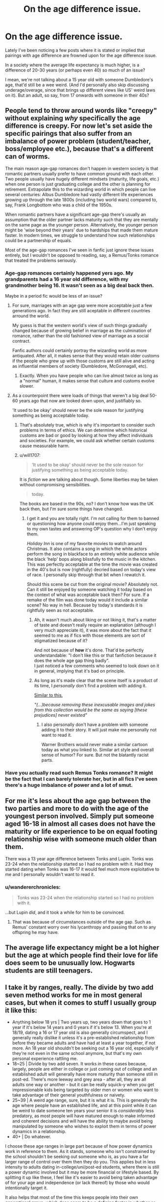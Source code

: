 #+TITLE: On the age difference issue.

* On the age difference issue.
:PROPERTIES:
:Author: Nagiarutai
:Score: 21
:DateUnix: 1563555854.0
:DateShort: 2019-Jul-19
:FlairText: Discussion
:END:
Lately I've been noticing a few posts where it is stated or implied that pairings with age difference are frowned upon for the age difference issue.

In a society where the average life expectancy is much higher, is a difference of 20-30 years (or perhaps even 40) so much of an issue?

I mean, we're not talking about a 15 year old with someone Dumbledore's age, that'd still be a wee weird. (And I'd personally also skip discussing underage/overage, since that brings up different views like US' weird laws on it). But an adult, so say, from 17 onwards with someone in their 40s?


** People tend to throw around words like "creepy" without explaining /why/ specifically the age difference is creepy. For now let's set aside the specific pairings that also suffer from an imbalance of power problem (student/teacher, boss/employee etc.), because that's a different can of worms.

The main reason age-gap romances don't happen in western society is that romantic partners usually prefer to have common ground with each other. Two people usually have hugely different mindsets (maturity, life goals, etc.) when one person is just graduating college and the other is planning for retirement. Extrapolate this to the wizarding world in which people can live several centuries: Albus Dumbledore had vastly different life experiences growing up through the late 1800s (including two world wars) compared to, say, Frank Longbottom who was a child of the 1950s.

When romantic partners have a significant age-gap there's usually an assumption that the older partner lacks maturity such that they are mentally on the same page as the younger person. Alternatively, the younger person might be 'wise beyond their years' due to hardships that made them mature faster. In modern times, we struggle to understand how such relationships could be a partnership of equals.

Most of the age-gap romances I've seen in fanfic just ignore these issues entirely, but I wouldn't be opposed to reading, say, a Remus/Tonks romance that treated the problems seriously.
:PROPERTIES:
:Author: chiruochiba
:Score: 29
:DateUnix: 1563558127.0
:DateShort: 2019-Jul-19
:END:

*** Age-gap romances certainly happened yers ago. My grandparents had a 16 year old difference, with my grandmother being 16. It wasn't seen as a big deal back then.

Maybe in a period fic would be less of an issue?
:PROPERTIES:
:Author: will1707
:Score: 8
:DateUnix: 1563561547.0
:DateShort: 2019-Jul-19
:END:

**** For sure, marriages with an age gap were more acceptable just a few generations ago. In fact they are still aceptable in different countries arround the world.

My guess is that the western world's view of such things gradually changed because of growing belief in marriage as the culmination of romance, rather than the old fashioned view of marriage as a social contract.

Fanfic authors could certainly portray the wizarding world as more antiquated. After all, it makes sense that they would retain older customs if the people who grew up with those customs are still alive and acting as influential members of society (Dumbledore, McGonnagall, etc).
:PROPERTIES:
:Author: chiruochiba
:Score: 12
:DateUnix: 1563562699.0
:DateShort: 2019-Jul-19
:END:

***** Exactly. When you have people who can live almost twice as long as a "normal" human, it makes sense that culture and customs evolve slower.
:PROPERTIES:
:Author: will1707
:Score: 3
:DateUnix: 1563563164.0
:DateShort: 2019-Jul-19
:END:


**** As a counterpoint there were loads of things that weren't a big deal 50-60 years ago that now are looked down upon, and justifiably so.

'It used to be okay' should never be the sole reason for justifying something as being acceptable today.
:PROPERTIES:
:Author: PetrificusSomewhatus
:Score: 15
:DateUnix: 1563565369.0
:DateShort: 2019-Jul-20
:END:

***** That's absolutely true, which is why it's important to consider such problems in terms of ethics. We can determine which historical customs are bad or good by looking at how they affect individuals and societies. For example, we could ask whether certain customs cause measurable harm.
:PROPERTIES:
:Author: chiruochiba
:Score: 4
:DateUnix: 1563566018.0
:DateShort: 2019-Jul-20
:END:


***** u/will1707:
#+begin_quote
  'It used to be okay' should never be the sole reason for justifying something as being acceptable today.
#+end_quote

It is /fiction/ we are talking about though. Some liberties may be taken without compromising sensibilities.

#+begin_quote
  today.
#+end_quote

The books are based in the 90s, no? I don't know how was the UK back then, but I'm sure some things have changed.
:PROPERTIES:
:Author: will1707
:Score: 4
:DateUnix: 1563565809.0
:DateShort: 2019-Jul-20
:END:

****** I get it and you are totally right. I'm not calling for them to banned or questioning how anyone could enjoy them...I'm just speaking to my own tastes and answering OP's question why I don't enjoy them.

/Holiday Inn/ is one of my favorite movies to watch around Christmas. It also contains a song in which the white actors perform the song in blackface to an entirely white audience while the black 'help' bops along blissfully to the music in the kitchen. This was perfectly acceptable at the time the movie was created in the 40's but is now (rightfully) decried based on today's view of race. I personally skip through that bit when I rewatch it.

Should this scene be cut from the original movie? Absolutely not. Can it still be enjoyed by someone watching it today based on the context of what was acceptable back then? For sure. If a remake of the film was done today would it include a similar scene? No way in hell. Because by today's standards it is rightfully seen as not acceptable.
:PROPERTIES:
:Author: PetrificusSomewhatus
:Score: 5
:DateUnix: 1563566776.0
:DateShort: 2019-Jul-20
:END:

******* Ah, it wasn't much about liking or not liking it, that's a matter of taste and doesn't really require an explanation (although I very much appreciate it), it was more about the fact that it seemed to me as if fics with those elements are sort of stigmatized because of it?

And not because of *how* it's done. That'd be perfectly understandable: "I don't like this or that fanfiction because it does the whole age gap thing badly".\\
I just noticed a few comments who seemed to look down on it in general, implying that it's bad on principle.
:PROPERTIES:
:Author: Nagiarutai
:Score: 3
:DateUnix: 1563567777.0
:DateShort: 2019-Jul-20
:END:


******* As long as it's made clear that the scene itself is a product of its time, I /personally/ don't find a problem with adding it.

[[https://www.youtube.com/watch?v=HCT1clqci3I][Similar to this.]]

/"(...)because removing these inexcusable images and jokes from this collection would be the same as saying [these prejudices] never existed"/
:PROPERTIES:
:Author: will1707
:Score: 2
:DateUnix: 1563567312.0
:DateShort: 2019-Jul-20
:END:

******** I also personally don't have a problem with someone adding it to their story. It will just make me personally not want to read it.

Warner Brothers would never make a similar cartoon today as what you linked to. Similar art style and overall sense of humor? For sure. But not the blatantly racist parts.
:PROPERTIES:
:Author: PetrificusSomewhatus
:Score: 1
:DateUnix: 1563568375.0
:DateShort: 2019-Jul-20
:END:


*** Have you actually read such Remus Tonks romance? It might be the fact that I can barely tolerate her, but in all fics I've seen there's a huge imbalance of power and a lot of smut.
:PROPERTIES:
:Author: Amata69
:Score: 1
:DateUnix: 1565464305.0
:DateShort: 2019-Aug-10
:END:


** For me it's less about the age gap between the two parties and more to do with the age of the youngest person involved. Simply put someone aged 16-18 in almost all cases does not have the maturity or life experience to be on equal footing relationship wise with someone much older than them.

There was a 13 year age difference between Tonks and Lupin. Tonks was 23-24 when the relationship started so I had no problem with it. Had they started dating when Tonks was 16-17 it would feel much more exploitative to me and I personally wouldn't want to read it.
:PROPERTIES:
:Author: PetrificusSomewhatus
:Score: 43
:DateUnix: 1563556684.0
:DateShort: 2019-Jul-19
:END:

*** u/wandererchronicles:
#+begin_quote
  Tonks was 23-24 when the relationship started so I had no problem with it.
#+end_quote

...but Lupin /did/, and it took a while for him to be convinced.
:PROPERTIES:
:Author: wandererchronicles
:Score: 12
:DateUnix: 1563558059.0
:DateShort: 2019-Jul-19
:END:

**** That was because of circumstances outside of the age gap. Such as Remus' constant worry over his lycanthropy and passing that on to any offspring he may have.
:PROPERTIES:
:Author: flingerdinger
:Score: 16
:DateUnix: 1563565448.0
:DateShort: 2019-Jul-20
:END:


** The average life expectancy might be a lot higher but the age at which people find their love for life does seem to be unusually low. Hogwarts students are still teenagers.
:PROPERTIES:
:Author: 15_Redstones
:Score: 12
:DateUnix: 1563557158.0
:DateShort: 2019-Jul-19
:END:


** I take it by ranges, really. The divide by two add seven method works for me in most general cases, but when it comes to stuff I usually group it like this:

- Anything below 18 yrs | Two years up, two years down that goes to 1 year if it's below 14 years and 0 years if it's below 13. When you're at 18/19, dating a 16 or 17 year old is also generally circumspect, and I generally really dislike it unless it's a pre-established relationship from before they became adults and have had at least a year together, if not more. An 18 year old shouldn't be seeking out a 16 year old, especially if they're not even in the same school anymore, but that's my own personal experience rattling me.
- 18~25 | Divide by two add seven. It works in these cases because, largely, people are either in college or just coming out of college and an established adult will generally have more maturity than someone still in post-ed. There's more leeway and grey area - after all, they are all adults one way or another - but it can be really squick-y when you get impressionable kids being targeted by older men or women who want to take advantage of their general youthfulness or naivety.
- 25~39 | A weird age range, sure, but it is what it is. This is generally the age where people have an established life, and at this point while it can be weird to date someone ten years your senior it is /considerably/ less predatory, as most people will have matured enough to make informed and coherent decisions and will have the ability to maybe avoid being manipulated by someone who wishes to exploit them in terms of power dynamics in a relationship.
- 40+ | Do whatever.

I choose these age ranges in large part because of how power dynamics work in reference to them. As it stands, someone who isn't constrained by the school shouldn't be seeking out someone who is, as you have a far larger range of control over them then they do you. This applies but in less intensity to adults dating in-college/uni/post-ed students, where there is still a power dynamic involved but it may be more financial or lifestyle based. By splitting it up like these, I feel like it's easier to avoid being taken advantage of for your age and independence (or lack thereof) by those who would intentionally target it.

It also helps that most of the time this keeps people into their own generational group, which does seem to be a defining factor in whether or not people get along. I mean, I sure wouldn't know how to date someone whose interests are ten years older than me personally.
:PROPERTIES:
:Author: AdventurerSmithy
:Score: 6
:DateUnix: 1563572594.0
:DateShort: 2019-Jul-20
:END:


** Like someone said the age gap isn't really the issue. It's the age of the youngest party. With real life examples in mind, I have a huge issue with someone in their late teens dating someone 24/25 and older. And, yes, I'm well aware of what's legal. Legal =/= right

So, yes, ignoring the Nazi leanings, 17 yr old Harry and Hermione dating 37+ yr old Snape, Narcissa, Lucius, etc is still super weird. 24 yr old Tonks and 27 yr old Bill, too.
:PROPERTIES:
:Author: Ash_Lestrange
:Score: 6
:DateUnix: 1563571867.0
:DateShort: 2019-Jul-20
:END:

*** Yeah, let's compare Harry and Tonks (a popular pairing) in muggle terms. Harry is 17. He's a junior in high school, not quite sure what to do yet with his life. He likely hasn't had much experience with finances, careers, or life outside of basic schooling.

Now compare Tonks. She's 24 years old. At that age, she's just graduated college with her degree and decided to enter the workforce. She's been handling finances, careers, and the wider world for several years now.

Tonks is /seven years/ Harry's senior. Imagine the differences in life experiences and maturity between 17 and 24. Shipping Tonks with Harry is setting up a high school kid with a police officer who graduated before he was even a first year.

But people ignore it so they can give Harry a hot, fun Quidditch girl who is like Ginny but with the ability to look like anyone he wants.
:PROPERTIES:
:Author: 1-1-19MemeBrigade
:Score: 4
:DateUnix: 1563599403.0
:DateShort: 2019-Jul-20
:END:

**** Yeah that's a pairing that always bothered me in Harry's Hogwarts years. It's easy enough to write a solid relationship where Tonks survives DH, and for whatever reason Harry and Ginny don't get together. Harry and Tonks working together and raising Teddy together for a few years as they both move on from past relationships and you've got a basis for a solid romance/buddy cop story.
:PROPERTIES:
:Author: EpicBeardMan
:Score: 4
:DateUnix: 1563599822.0
:DateShort: 2019-Jul-20
:END:


** I was never much of a shipper myself so the shipping drama usually takes a while to reach me, but from what I understand the purity police is starting to become fairly active in many fandoms. I've seen shit like calling age gaps with more than a 2 year difference paedophilia or calling ships where one character is significantly taller than the other one predatory and similar garbage takes.

It's /fiction/. It's /not real/. Pay it no mind and if you want to explore a relationship with a bigger age gap? Go for it, write whatever you like, read whatever you want to read. Even if it's frowned upon by the purity police, not all fiction needs to be pure and wholesome.
:PROPERTIES:
:Author: IsThatServerLag
:Score: 7
:DateUnix: 1563563686.0
:DateShort: 2019-Jul-19
:END:

*** Exactly.

I don't get tied up in the exact ages involved so much as how the characters act, and how the relationship works.

Mostly I've run into this stuff with HP/Fleur fics. Sometimes there's a really really unbalanced dynamic to the relationship, and it has once or twice bothered me enough to stop reading. Usually that's because Fleur is portrayed as really experienced and.. dominating, I guess, and the relationship they had really didn't strike me as healthy.
:PROPERTIES:
:Author: OrionTheRed
:Score: 4
:DateUnix: 1563599997.0
:DateShort: 2019-Jul-20
:END:


** What kind of "big age difference" do we see in fanfic:

- Death Eater/ Teenager : there are some ships with it, but as I said in another discussion there, it is the magical equivalent of a Nazi paired with a Jew. I guess the age difference may be a problem (especially when the teen is only around 15, so a child while the death eater is in his 30's if not 40's, but compared to the other issue it can be passed other.
- Snape/ Teen : seem pretty popular, especially with Hermione or Harry as the child. It has all the issues of the Death Eater/ Teen ship except that Snape is also a /teacher/. If you put a teacher with a teen, it instantly become suspiciously similar to grooming.
- Voldemort/ Harry : Magical Hitler with Magical Jesus, it's poetic I guess. Of and Hitler could litterally be the grandfather of Jesus there.

​

In my opinion, the age difference in itself is not the problem, it's all the other issues around the 2 characters that is. I don't have any problem with a big age difference couple, and canon did some of them (Bill/ Fleur and Remus/ Tonk for example, though I am not a fan of how canon dealt with the Remus/Tonk relation).

I am totally fine with a big age difference couple as long as the other aspects of the relation are well treated (though I would have trouble pairing a 18 years old character with another one in his mid 40's. When one character could litterally be the parent of the other, always seemed a bit akward to me.)
:PROPERTIES:
:Author: PlusMortgage
:Score: 4
:DateUnix: 1563576894.0
:DateShort: 2019-Jul-20
:END:


** x/2+7 minimum, 2x-14 maximum, where x is said character's age.

People like to write wizarding Britain as behind the times, but socially they seem mostly up to date.

Legal does not mean it's still not creepy.
:PROPERTIES:
:Score: 8
:DateUnix: 1563556196.0
:DateShort: 2019-Jul-19
:END:

*** My math is usually not that good, but if I'm reading that right it seems to allow for a pretty narrow range, depending on the initial age; somehow even shorter than what I see in real life.\\
Like, say one is 20 and the other is 26 (20x2-14) maximum?
:PROPERTIES:
:Author: Nagiarutai
:Score: 5
:DateUnix: 1563556777.0
:DateShort: 2019-Jul-19
:END:

**** Half your age, plus seven. Round fractions up.
:PROPERTIES:
:Author: wandererchronicles
:Score: 13
:DateUnix: 1563558104.0
:DateShort: 2019-Jul-19
:END:


**** I've seen things out of that range, but it's still a bit creepy. College students are barely adults.
:PROPERTIES:
:Score: 5
:DateUnix: 1563557780.0
:DateShort: 2019-Jul-19
:END:


** The gap is far less important than the age of the youngest person.

A 14 and a 16 year old have only a 2 year gap, but here in the UK that's the difference between legal and illegal (assuming the relationship is sexual), and those 2 years are EXTREMELY important in terms of maturity, understanding, and both physical, mental and lifestyle development necessary to consent fully and to deal with the potential consequences of sex - STDs, relationship changes, pregnancy etc. By contrast, a 75 year old and a 55 year old have a 10x bigger gap, but since both are fully grown adults who've reached their peak of intellectual and physical development, and built their own lives which makes coercion less available, it's completely harmless.
:PROPERTIES:
:Author: KillAutolockers
:Score: 2
:DateUnix: 1563595277.0
:DateShort: 2019-Jul-20
:END:


** The rule of thumb is half your age plus six years, I think. 18 year old and 40 year old is an issue because psychological development keeps happening up to your mid twenties. Plus, life experience is so different.
:PROPERTIES:
:Author: 4wallsandawindow
:Score: 1
:DateUnix: 1563566684.0
:DateShort: 2019-Jul-20
:END:


** u/Edocsiru:
#+begin_quote
  In a society where the average life expectancy is much higher, is a difference of 20-30 years (or perhaps even 40) so much of an issue?
#+end_quote

Luna didn't had grandparents, Neville had one of four, Ron a bit fat 0... Blacks, Lestranges, Malfoys, not a single member of the old generation is known to be alive. It seems to me that their average isn't any higher than for normal humans. They do have some long lived people but very few surpassed the human limit, Dumbledore certainly didn't. I admit we lack the data to properly measure the average, but what is shown in the books doesn't show a society of long lived people, and certainly it doesn't justify pedophilia.

Also, someone at 17 is still a teen, regardless of Wizard laws. I would never read something with a 17 year old Hermione fucking some middle aged man, regardless of who it is. I find it utterly disgusting. She needs to be at least past her teens for me to tolerate it.
:PROPERTIES:
:Author: Edocsiru
:Score: 0
:DateUnix: 1563619091.0
:DateShort: 2019-Jul-20
:END:


** 17/18/19 year olds are still in high school, make very poor decisions by nature of their youth.

​

Frankly, the age of consent should be raised to 21 at minimum. 25 is when the brain finishes developing fully, so that'd be ideal, but giving the youth at least enough time to focus on their future, the fact that birth control always entails a risk of pregnancy, what they want out of relationship, and things like that would be good, in my opinion.
:PROPERTIES:
:Score: -3
:DateUnix: 1563597875.0
:DateShort: 2019-Jul-20
:END:
